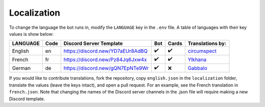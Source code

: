 ************
Localization
************

To change the language the bot runs in, modify the ``LANGUAGE`` key in the
``.env`` file. A table of languages with their key values is show below:

+---------------+--------+--------------------------------------+-------+--------+--------------------------------------------+
| LANGUAGE      | Code   | Discord Server Template              | Bot   | Cards  | Translations by:                           |
+===============+========+======================================+=======+========+============================================+
| English       | en     | https://discord.new/YD7aEUr8AdBQ     | ✔️    | ✔️     | `circumspect`_                             |
+---------------+--------+--------------------------------------+-------+--------+--------------------------------------------+
| French        | fr     | https://discord.new/Pz84Jq6Jxw4x     | ✔️    | ✔️     | `Ylkhana`_                                 |
+---------------+--------+--------------------------------------+-------+--------+--------------------------------------------+
| German        | de     | https://discord.new/gQN7EpNTe9Wr     | ✔️    | ❌     | `Gabbalo`_                                 |
+---------------+--------+--------------------------------------+-------+--------+--------------------------------------------+

.. _circumspect: https://github.com/circumspect
.. _Ylkhana: https://github.com/Ylkhana
.. _Gabbalo: https://github.com/Gabbalo


If you would like to contribute translations, fork the repository, copy
``english.json`` in the ``localization`` folder, translate the values
(leave the keys intact), and open a pull request. For an example, see the
French translation in ``french.json``. Note that changing the names of the
Discord server channels in the .json file will require making a new Discord
template.
